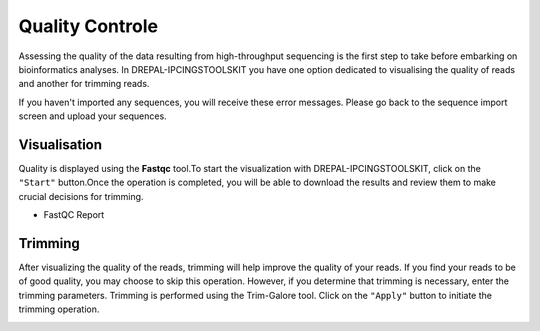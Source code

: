 
Quality Controle
===============

Assessing the quality of the data resulting from high-throughput sequencing is the first step to take before embarking on bioinformatics analyses.
In DREPAL-IPCINGSTOOLSKIT you have one option dedicated to visualising the quality of reads and another for trimming reads.

.. image:: Images/cd.jpg
  :width: 280
  :alt: Quality Controle big screen
  
If you haven't imported any sequences, you will receive these error messages. Please go back to the sequence import screen and upload your sequences.

.. image:: Images/cd.jpg
  :width: 280
  :alt: Quality control no sequence import

Visualisation
--------------
Quality is displayed using the **Fastqc** tool.To start the visualization with DREPAL-IPCINGSTOOLSKIT, click on the ``"Start"`` button.Once the operation is completed, you will be able to download the results and review them to make crucial decisions for trimming.

.. image:: Images/downloadrepportup.png
  :width: 520
  :alt: Fastqc and open repport

- FastQC Report

.. image:: Images/FastqcRepaftertrimrp.png
  :width: 520
  :alt: Fastqc and open repport


Trimming
---------

After visualizing the quality of the reads, trimming will help improve the quality of your reads. If you find your reads to be of good quality, you may choose to skip this operation. However, if you determine that trimming is necessary, enter the trimming parameters. Trimming is performed using the Trim-Galore tool.
Click on the ``"Apply"`` button to initiate the trimming operation.

.. image:: Images/trim_galoreTrimmingsamplerp.png
  :width: 520
  :alt: Fastqc and open repport

